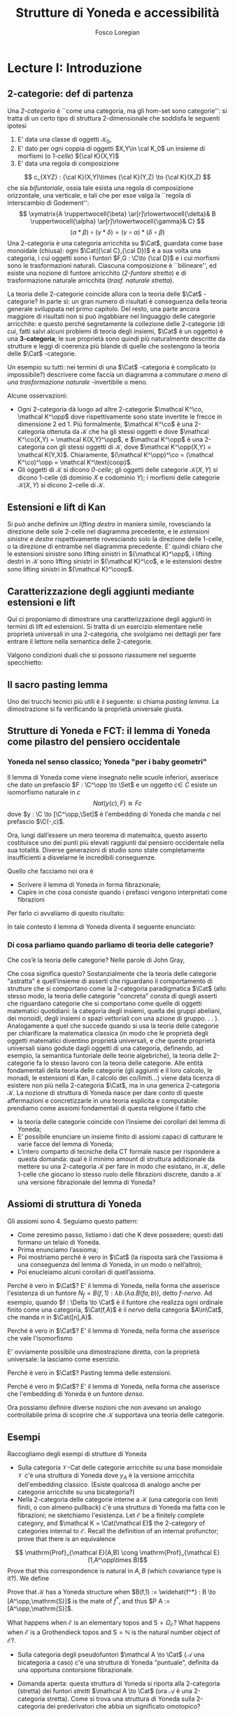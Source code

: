 #+TITLE: Strutture di Yoneda e accessibilità
#+AUTHOR: Fosco Loregian

#+LATEX_HEADER: \usepackage{graphicx}
#+LATEX_HEADER: \usepackage{eucal, hyphenat}
#+LATEX_HEADER: \usepackage{tikz-cd}
#+LATEX_HEADER: \hyphenation{mo-no-i-da-le}
#+LATEX_HEADER: \def\C{\mathcal{C}}
#+LATEX_HEADER: \usepackage[all,2cell]{xy}\UseAllTwocells
#+LATEX_HEADER: \def\Cat{\mathsf{Cat}}
#+LATEX_HEADER: \def\Set{\mathsf{Set}}
#+LATEX_HEADER: \def\xto#1{\xrightarrow{#1}}
#+LATEX_HEADER: \def\xot#1{\xleftarrow{#1}}
#+LATEX_HEADER: \def\To{\Rightarrow}
#+LATEX_HEADER: \usepackage[all,2cell]{xy}
#+LATEX_HEADER: \newcommand{\deduction}[4]{\begin{array}{c} #1 \to #2 \\ \hline #3 \to #4 \end{array}}
#+LATEX_HEADER: \newcommand{\Nearrow}{\rotatebox[origin=c]{45}{$\Rightarrow$}}  % ↗
#+LATEX_HEADER: \newcommand{\Nwarrow}{\rotatebox[origin=c]{135}{$\Rightarrow$}} % ↖ 
#+LATEX_HEADER: \newcommand{\Searrow}{\rotatebox[origin=c]{-45}{$\Rightarrow$}} % ↘
#+LATEX_HEADER: \newcommand{\Swarrow}{\rotatebox[origin=c]{225}{$\Rightarrow$}} % ↙
#+LATEX_HEADER: \newcommand{\Sarrow}{\rotatebox[origin=c] {-90}{$\Rightarrow$}}
#+LATEX_HEADER: \newcommand{\Narrow}{\rotatebox[origin=c] {90}{$\Rightarrow$}}
#+LATEX_HEADER: \usepackage{turnstile}
#+LATEX_HEADER: \newcommand{\adjunct}[2]{\nsststile{#2}{#1}}
#+LATEX_HEADER: \def\opp{\mathrm{op}}
#+LATEX_HEADER: \def\co{\mathrm{co}}
#+LATEX_HEADER: \def\coop{\mathrm{coop}}
#+LATEX_HEADER: \def\rift{\mathrm{rift}}
#+LATEX_HEADER: \def\leeft{\mathrm{lift}} % `lift is already something!
#+LATEX_HEADER: \def\lan{\mathrm{lan}}
#+LATEX_HEADER: \def\ran{\mathrm{ran}}
#+LATEX_HEADER: \def\Rift{\mathrm{Rift}}
#+LATEX_HEADER: \def\Lift{\mathrm{Lift}}
#+LATEX_HEADER: \def\Ran{\mathrm{Ran}} 
#+LATEX_HEADER: \def\Lan{\mathrm{Lan}}
#+LATEX_HEADER: \def\RIFT{\textsc{rift}}
#+LATEX_HEADER: \def\LIFT{\textsc{lift}}
#+LATEX_HEADER: \def\RAN{\textsc{ran}}
#+LATEX_HEADER: \def\LAN{\textsc{lan}}
#+LATEX_HEADER: \usepackage{amsthm}
#+LATEX_HEADER: \theoremstyle{reference}
#+LATEX_HEADER:   \newtheorem{theorem}{Theorem}[section]
#+LATEX_HEADER:   \newtheorem{definition}[theorem]{Definizione}
#+LATEX_HEADER:   \newtheorem{axiom}[theorem]{Assioma}
#+LATEX_HEADER:   \newtheorem{lemma}[theorem]{Lemma}
#+LATEX_HEADER:   \newtheorem{proposition}[theorem]{Proposizione}
#+LATEX_HEADER:   \newtheorem{remark}[theorem]{Osservazione}
#+LATEX_HEADER: \hypersetup{colorlinks=true, linkcolor=black}



* Lecture I: Introduzione
** 2-categorie: def di partenza
Una /2-categoria/ è ``come una categoria, ma gli hom-set
sono categorie'': si tratta di un certo tipo di struttura
2-dimensionale che soddisfa le seguenti ipotesi

1. E' data una classe di oggetti $\mathcal K_0$,
2. E' dato per ogni coppia di oggetti $X,Y\in \cal K_0$ un
   insieme di morfismi (o /1-celle/) ${\cal K}(X,Y)$
3. E' data una regola di composizione
$$ c_{XYZ} : {\cal K}(X,Y)\times {\cal K}(Y,Z) \to {\cal K}(X,Z) $$ che sia
/bifuntoriale/, ossia tale esista una regola di composizione orizzontale, una
verticale, e tali che per esse valga la ``regola di interscambio di Godement'':
$$ \xymatrix{A \ruppertwocell{\beta} \ar[r]\rlowertwocell{\delta}& B
\ruppertwocell{\alpha} \ar[r]\rlowertwocell{\gamma}& C} $$
$$ (\alpha *\beta)\circ (\gamma * \delta) = (\gamma \circ\alpha) * (\delta \circ
\beta)$$
Una 2-categoria è una categoria arricchita su $\Cat$, guardata come base
monoidale (chiusa): ogni $\Cat({\cal C},{\cal D})$ è a sua volta una categoria,
i cui oggetti sono i funtori $F,G : \C\to {\cal D}$ e i cui morfismi sono le
trasformazioni naturali. Ciascuna composizione è ``bilineare'', ed esiste una
nozione di funtore arricchito (/2-funtore stretto/) e di trasformazione naturale
arricchita (/trasf. naturale stretta/).

La teoria delle 2-categorie coincide allora con la teoria
delle $\Cat$ -categorie? In parte sì: un gran numero di
risultati è conseguenza della teoria generale sviluppata nel
primo capitolo. Del resto, una parte ancora maggiore di
risultati non si può ingabbiare nel linguaggio delle
categorie arricchite: e questo perché segretamente la
collezione delle 2-categorie (di cui, fatti salvi alcuni
problemi di teoria degli insiemi, $\Cat$ è un oggetto) è una
*3-categoria*; le sue proprietà sono quindi più naturalmente
descritte da strutture e leggi di coerenza più blande di
quelle che sostengono la teoria delle $\Cat$ -categorie.

Un esempio su tutti: nei termini di una $\Cat$ -categoria è
complicato (o impossibile?) descrivere come faccia un
diagramma a commutare /a meno di una trasformazione
naturale/ -invertibile o meno.

Alcune osservazioni:

+ Ogni 2-categoria dà luogo ad altre 2-categorie $\mathcal K^\co, \mathcal
  K^\opp$ dove rispettivamente sono state invertite le frecce in dimensione 2
  ed 1. Più formalmente, $\mathcal K^\co$ è una 2-categoria ottenuta da
  $\mathcal K$ che ha gli stessi oggetti e dove $\mathcal K^\co(X,Y) = \mathcal
  K(X,Y)^\opp$, e $\mathcal K^\opp$ è una 2-categoria con gli stessi oggetti di
  $\mathcal K$, dove $\mathcal K^\opp(X,Y) = \mathcal K(Y,X)$. Chiaramente,
  $(\mathcal K^\opp)^\co = (\mathcal K^\co)^\opp = \mathcal K^\text{coop}$.
+ Gli oggetti di $\mathcal K$ si dicono \emph{0-celle}; gli oggetti delle categorie ${\mathcal K}(X,Y)$ si dicono 1-celle (di dominio $X$ e codominio $Y$); i morfismi delle categorie ${\mathcal K}(X,Y)$ si dicono 2-celle di $\mathcal K$.

** Estensioni e lift di Kan

\begin{definition}
Let $B \xto{f} A \xot{g}C$ a cospan of
1-cells in ${\mathcal K}$. A /left lifting/ of $f$ along $g$
consists of a pair $\langle\leeft_gf,\eta\rangle$ (often
denoted simply as $\leeft_gf$) initial among the commutative
triangles like the one below: 
\[
\vcenter{\xymatrix@C=1.4cm{& C\ar[d]^g \\ B\ar[r]_f
\ar@{.>}[ur]^{\leeft_gf} & \ar@{}[ul]|(.3){\Nearrow\eta} A}}
\qquad \deduction{\leeft_gf}{h}{f}{gh} 
\] In other words,
composition with $\eta \colon f \To g \circ \leeft_gf$
determines a bijection $\bar\gamma \mapsto (g *
\bar\gamma)\circ \eta$ between 2-cells $\leeft_gf
\xto{\bar\gamma} h$ and 2-cells $f \to gh$.
\end{definition}

Si può anche definire un \emph{lifting destro} in maniera
simile, rovesciando la direzione delle sole 2-celle nel
diagramma precedente, e le \emph{estensioni sinistre} e
\emph{destre} rispettivamente rovesciando solo la direzione
delle 1-celle, o la direzione di entrambe nel diagramma
precedente. E' quindi chiaro che le estensioni sinistre sono
lifting sinistri in ${\mathcal K}^\opp$, i lifting destri in
${\mathcal K}$ sono lifting sinistri in ${\mathcal K}^\co$,
e le estensioni destre sono lifting sinistri in ${\mathcal
K}^\coop$.

\begin{center}
\begin{array}{|c|c|}\hline \xymatrix{A \ar@{}[dr]|(.3){\Swarrow\eta}\ar[d]_g
\ar[r]^f& B \\ C \ar@{.>}[ur]_{\Lan_gf} & {\tiny \deduction{\Lan_gf}{h}{f}{hg}}}
& \xymatrix{{\tiny \deduction{\Lift_gf}{h}{f}{gh}} & C\ar[d]^g \\ B\ar[r]_f
\ar@{.>}[ur]^{\Lift_gf} & \ar@{}[ul]|(.3){\Nearrow\eta} A} \\ \hline
%%%
\xymatrix{A \ar@{}[dr]|(.3){\Nearrow\varepsilon}\ar[d]_g \ar[r]^f& B \\ C
\ar@{.>}[ur]_{\Ran_gf} & {\tiny \deduction{hg}{f}{h}{\Ran_gf}}} &
\xymatrix{{\tiny \deduction{h}{\Rift_gf}{gH}{f}} & C\ar[d]^g \\ B\ar[r]_f
\ar@{.>}[ur]^{\Rift_gf} & \ar@{}[ul]|(.3){\Swarrow\varepsilon} A} \\ \hline
\end{array}
\end{center}

\begin{definition}[Estensione/lift preservato/assoluto]

\end{definition}

** Caratterizzazione degli aggiunti mediante estensioni e lift

Qui ci proponiamo di dimostrare una caratterizzazione degli
aggiunti in termini di lift ed estensioni. Si tratta di un
esercizio elementare nelle proprietà universali in una
2-categoria, che svolgiamo nei dettagli per fare entrare il
lettore nella semantica delle 2-categorie.

\begin{proposition}
Le seguenti condizioni sono equivalenti per una coppia di 1-celle $f : A \leftrightarrows B : g$
\begin{itemize}
\item $f \dashv g$ con unità $\eta$ e counità $\epsilon$;
\item La coppia $\langle g,\eta\rangle$ esibisce la Lan assoluta di $1$ lungo $f$
\item La coppia $\langle g,\eta\rangle$ esibisce la Lan di $1$ lungo $f$, ed $f$ la preserva.
\end{itemize}
\end{proposition}
\begin{proof}
E' evidente che 2 implica 3; mostriamo che 1 implica 2. Dato il diagramma
$$
\xymatrix{
A \ar@{=}[r]\ar@{}[dr]|(.3){\Swarrow\eta}\ar[d]_f & A  \\
B \ar[ur]_g & 
}
$$
dobbiamo mostrare che è una Lan assoluta. Del resto,  se $f \dashv g$, dato $h : B\to A$ con una trasformazione $\alpha : 1\To hf$, le identità triangolari implicano che la composizione $\bar\alpha : g \overset{\alpha * g} \To hfg \overset{h * \epsilon}\To h$ sia tale che $(\bar \alpha * f)\circ \eta = \alpha$. Tale scelta è unica, perché se $\bar\alpha$ e $\hat\alpha$ hanno la stessa proprietà, basta incollare la counità per vedere che $\bar \alpha * g = \hat\alpha * g$:
$$
\vcenter{\xymatrix{
& A \rrlowertwocell<\omit>{<3>\eta} \ar[dr]_f\ar@{=}[rr] & & A \\
B \rruppertwocell<\omit>{<-3>\epsilon} \ar[ur]^g\ar@{=}[rr] && B \ar[ur]^g\urlowertwocell{\bar\alpha} & 
}}
\quad = \quad
\vcenter{\xymatrix{
& A \rrlowertwocell<\omit>{<3>\eta} \ar[dr]_f\ar@{=}[rr] & & A \\
B \rruppertwocell<\omit>{<-3>\epsilon} \ar[ur]^g\ar@{=}[rr] && B \ar[ur]^g\urlowertwocell{\hat\alpha} & 
}}
$$
Un argomento simile mostra che l'estensione è assoluta: dato un diagramma come
\[
\xymatrix{
A \ar@{=}[r]\ar[d]_f & A \ar[r]^u  & X \\
B  \ar@/_1pc/[urr]_h \ar[ur]_g& &
}
\]
riempito da una 2-cella $\alpha : u \To hf$, va mostrato che esiste un'unica $\bar\alpha : ug\To h$ tale che $\alpha = (\bar\alpha * f)\circ(u * \eta)$. Tale freccia è presto vista essere $(h * \epsilon)\circ(\alpha *g)$.

Ora mostriamo che 3 implica 1. Se $\langle fg, f *\eta\rangle$ esibisce $\lan_ff$, allora è automatico che esista un'unica $\epsilon : fg\To 1$ tale che $(\epsilon * f)\circ (f * \eta) = 1_f$; per quanto riguarda l'altra identità triangolare\dots
\end{proof}
Valgono condizioni duali che si possono riassumere nel seguente specchietto:
\begin{center}
\includegraphics{adjs}
\end{center}

** Il sacro pasting lemma

Uno dei trucchi tecnici più utili è il seguente: si chiama /pasting lemma/. La dimostrazione si fa verificando la proprietà universale giusta.
\begin{proposition}
Dato un diagramma come
$$
\begin{tikzcd}
|[alias=a]|A \ar[r,"h"]\ar[d,"f"']&|[alias=d]| D &|[alias=a']| A \ar[d]\ar[r,"h"]&|[alias=d']| D \\
B \ar[d,"g"']\ar[ur]&&|[alias=b']| B \ar[d]\ar[ur]\\
|[alias=c]|C \ar[bend right,uur] && C\ar[bend right,uur] 
\end{tikzcd}
$$
se il triangolo esterno e quello superiore sono estensioni di Kan, tale è anche il rimanente triangolo.
\end{proposition}

** Strutture di Yoneda e FCT: il lemma di Yoneda come pilastro del pensiero occidentale

*** Yoneda nel senso classico; Yoneda "per i baby geometri"
Il lemma di Yoneda come viene insegnato nelle scuole inferiori, asserisce che
dato un prefascio $F : \C^\opp \to \Set$ e un oggetto $c\in\ C$ esiste un isomorfismo naturale
in $c$
$$
Nat(y(c), F)\cong Fc
$$
dove $y : \C \to [\C^\opp,\Set]$ è l'embedding di Yoneda che manda $c$ nel prefascio $\C(-,c)$.

Ora, lungi dall’essere un mero teorema di matemaitca, questo asserto costituisce
uno dei punti più elevati raggiunti dal pensiero occidentale nella sua
totalità. Diverse generazioni di studio sono state completamente insufficienti
a disvelarne le incredibili conseguenze.

Quello che facciamo noi ora è

+ Scrivere il lemma di Yoneda in forma fibrazionale;
+ Capire in che cosa consiste quando i prefasci vengono interpretati come fibrazioni

Per farlo ci avvaliamo di questo risultato:

\begin{proposition}
Esiste un’equcat tra $[\C^\opp,\Set]$ (la categoria dei prefasci
su $\C$) e la categoria delle /fibrazioni discrete/ su $\C$ (una fibrazione discreta
è un funtore $p : \mathcal E \to \C$ tale che ogni fibra $p^\leftarrow(c)$ sia una categoria discreta).
\end{proposition}
\begin{proof}
E' sufficiente dimostrare che esiste una coppia di funtori in direzioni opposte 
$$
[\C^\opp,\Set] \leftrightarrows \text{DFib}(\C)
$$
le cui composizioni nei due sensi siano isomorfe alle rispettive identità (perché?). Per farlo, definiamo ${\mathfrak E} : [\C^\opp,\Set] \to \text{DFib}(\C)$ mandando $P$ nella sua categoria degli elementi; in direzione opposta, definiamo ${\mathfrak F} : \text{DFib}(\C) \to [\C^\opp,\Set]$ mandando $p : \mathcal E\to \C$ nel prefascio determinato da $\lambda c.p^\leftarrow(c)$ (dal momento che $p$ è una fibrazione discreta, questa corrispondenza è davvero un funtore). E' evidente che $\mathfrak{EF}\cong 1$, così come $\mathfrak{FE}\cong 1$.
\end{proof}
In tale contesto il lemma di Yoneda diventa il seguente enunciato:
\begin{lemma}[Yoneda fibrazionale]
C'è una biiezione
$$\left\{
{\small 
\vcenter{
  \xymatrix@!=3mm{
  \C/c \ar@{.>}[rr]\ar[dr]_U && \mathfrak E(P)\ar[dl]^\pi \\
  & \C & 
  }
}}
\right\} \cong Pc$$
tra le frecce tratteggiate e gli elementi di $Pc$.
\end{lemma}
\begin{proof}
Esercizio.
\end{proof}

*** Di cosa parliamo quando parliamo di teoria delle categorie?

Che cos’è la teoria delle categorie? Nelle parole di John Gray,
\begin{quote}
The purpose of category theory is to try to describe certain general
aspects of the structure of mathematics. Since category theory
is also part of mathematics, this categorical type of description
should apply to it as well as to other parts of mathematics.

[O]ne should attempt to identify those properties that enable one
to do the "structural parts of category theory".
\end{quote}
Che cosa significa questo? Sostanzialmente che la teoria
delle categorie "astratta" è quell’insieme di asserti che
riguardano il comportamento di strutture che si comportano
come la 2-categoria paradigmatica $\Cat$ (allo stesso modo,
la teoria delle categorie "concreta" consta di quegli
asserti che riguardano categorie che si comportano come
quelle di oggetti matematici quotidiani: la categoria degli
insiemi, quella dei gruppi abeliani, dei monoidi, degli
insiemi o spazi vettoriali con una azione di gruppo. . . ).
Analogamente a quel che succede quando si usa la teoria
delle categorie per chiarificare la matematica classica (in
modo che le proprietà degli oggetti matematici diventino
proprietà universali, e che queste proprietà universali
siano godute dagli oggetti di una categoria, definendo, ad
esempio, la semantica funtoriale delle teorie algebriche),
la teoria delle 2-categorie fa lo stesso lavoro con la
teoria delle categorie. Alle entità fondamentali della
teoria delle categorie (gli aggiunti e il loro calcolo, le
monadi, le estensioni di Kan, il calcolo dei co/limiti\dots)
viene data licenza di esistere non più nella 2-categoria
$\Cat$, ma in una generica 2-categoria $\mathcal K$. La
nozione di struttura di Yoneda nasce per dare conto di
queste affermazioni e concretizzarle in una teoria esplicita
e computabile: prendiamo come assiomi fondamentali di questa
religione il fatto che

+ la teoria delle categorie coincide con l’insieme dei
  corollari del lemma di Yoneda;
+ E’ possibile enunciare un insieme finito di assiomi capaci
  di catturare le varie facce del lemma di Yoneda;
+ L’intero comparto di tecniche della CT formale nasce per
  rispondere a questa domanda: qual è il minimo amount di
  struttura addizionale da mettere su una 2-categoria
  $\mathcal K$ per fare in modo che esistano, in $\mathcal
  K$, delle 1-celle che giocano lo stesso ruolo delle
  fibrazioni discrete, dando a $\mathcal K$ una versione
  fibrazionale del lemma di Yoneda?

** Assiomi di struttura di Yoneda

Gli assiomi sono 4. Seguiamo questo pattern:

+ Come zeresimo passo, listiamo i dati che K deve possedere; questi dati formano un telaio di Yoneda.
+ Prima enunciamo l’assioma;
+ Poi mostriamo perché è vero in $\Cat$ (la risposta sarà che l’assioma è una conseguenza del lemma di Yoneda, in un modo o nell’altro);
+ Poi enucleiamo alcuni corollari di quell’assioma.

\begin{definition}
Affinché K abbia un telaio di Yoneda essa deve essere equipaggiata di questi dati:
\begin{itemize}
\item Un ideale di morfismi "ammissibili"; le frecce identiche nell’ideale specificano
gli /oggetti/ ammissibili.
\item Per ogni oggetto ammissibile $A$ una "freccia di Yoneda" $y_A : A \to P A$ verso un oggetto che chiamiamo "oggetto dei prefasci" di $A$;
\item per ogni morfismo ammissibile $f : A\to B$ con dominio ammissibile un triangolo
$$
\xymatrix{
  &A \ar[dr]^f\ar[dl]_{y_A}&\\
PA \urlowertwocell<\omit>{<3>\quad\chi^f}&&\ar[ll]^{B(f,1)} B
}
$$
\end{itemize}
\end{definition}
\begin{axiom}
La coppia $\langle B(f,1), \chi^f\rangle$ esibisce $\lan_fy_A$.
\end{axiom}
Perché è vero in $\Cat$? E' il lemma di Yoneda, nella forma
che asserisce l'esistenza di un funtore $N_f = B(f,1) :
\lambda b.(\lambda a. B(fa,b))$, detto \emph{$f$-nervo}. Ad
esempio, quando $f : \Delta \to \Cat$ è il funtore che
realizza ogni ordinale finito come una categoria,
$\Cat(f,A)$ è il \emph{nervo} della categoria $A\in\Cat$,
che manda $n$ in $\Cat([n],A)$.
\begin{proof}
Bisogna mostrare l'isomorfismo $$[B,PA](N_f,G) \cong [A,PA](y_A,G\circ f).$$
Per farlo, è sufficiente considerare l'isomorfismo integrale
\begin{align*}
[B,PA](N_f,G) &\cong \int_b PA(B(f,b),Gb)\\
&\cong \int_{ab} \Set(B(fa,b), G(b)(a))\\
&\cong G(fa)(a)\\
[A,PA](y_A,G\circ f) & \cong \int_a PA(y_A(a), G(fa))\\
&\cong G(fa)(a).
\end{align*}
E' ovviamente possibile una dimostrazione diretta, con la proprietà universale: la lasciamo come esercizio.
\end{proof}
\begin{axiom}
La coppia $\langle f, \chi^f\rangle$ esibisce $\leeft_{B(f,1)}y_A$.
\end{axiom}
Perché è vero in $\Cat$? E' il lemma di Yoneda, nella forma che asserisce che vale l'isomorfismo
\begin{align*} 
[A,PA]\big( y_A, N_f\circ g \big) &\cong \int_{a'}[A^\opp,\Set]\big(y_A{a'}, N_f\circ g(a')\big)\\ 
& \cong \int_{a'}[A^\opp,\Set]\big( y_A{a'}, B(f\firstblank,ga')\big)\\ 
&\cong \int_{a'}B(fa',ga')\\ &\cong [A,B](f,g)
\end{align*}
E' ovviamente possibile una dimostrazione diretta, con la proprietà universale: la lasciamo come esercizio.
\begin{axiom}
Given a pair of composable 1-cells $A \xto{f} B\xto{g} C$, the
pasting of 2-cells
$$ \begin{tikzcd}[column sep=large, row sep=large] A\ar[d, "f"']\ar[rr, "y_A"{name=yonA}] && P A\\ B \ar[r, "y_B"{name=yonB}]\ar[d, "g"'] & P B\ar[ur, "P f"']\\ C\ar[ur, "{C(g,1)}"'] \ar[from=yonA, to=yonB, shorten >=2mm, shorten <=4mm, Rightarrow, "\chi^{y_B f}"] \ar[from=yonB, shorten >=4mm, shorten <=4mm, Rightarrow, "\chi^g"] \end{tikzcd} $$
exhibits $\lan_{gf}y_A = C(gf,1)$.
\end{axiom}
Perché è vero in $\Cat$? Pasting lemma delle estensioni.
\begin{axiom}
La coppia $\langle 1_{PA}, 1_{y_A} \rangle$ esibisce $\lan_{y_A}y_A$.
\end{axiom}
Perché è vero in $\Cat$? E' il lemma di Yoneda, nella forma che asserisce che l'embedding di Yoneda è un funtore \emph{denso}.
\begin{proof}
Si potrebbe fare con gli integrali usando ancora la formula puntuale per le Lan, ma una dimostrazione diretta è illuminante. Srotolando la proprietà universale, va dimostrato che una trasformazione naturale $\alpha : 1_{PA} \To H$ è univocamente determinata dalla sua restrizione alle componenti rappresentabili (nell'immagine essenziale di $y_A$, che sappiamo già essere pienamente fedele). Ora, data una $\beta : y_A\To Hy_A$ dobbiamo dimostrare che essa è $\alpha *y_A$ per un'unica $\alpha : 1\To H$; per farlo possiamo ricordare che ogni $P : A^\opp\to \Set$ è colimite di rappresentabili, e precisamente $P \cong \varinjlim\!{}^Py_A$; sicché la componente di $\beta$ si può estendere a
$$
P \cong \varinjlim\!{}^P y_A \xto{\varinjlim{}^P\beta} \varinjlim\!{}^P H y_A \to H(\varinjlim\!{}^P  y_A ) \cong HP
$$
Che queste siano le componenti di una trasformazione naturale $1 \To H$ è presto verificato.
\end{proof}


Ora possiamo definire diverse nozioni che non avevano un analogo controllabile prima di scoprire che $\mathcal K$ supportava una teoria delle categorie.

\begin{definition}[Estensioni puntuali e assolute]
Blah 
\end{definition}
\begin{definition}[Caratterizzazione puntuale degli aggiunti]
Blah 
\end{definition}

** Esempi

Raccogliamo degli esempi di strutture di Yoneda

+ Sulla categoria $\mathcal V\text{-Cat}$ delle categorie
  arricchite su una base monoidale $\mathcal V$ c'è una
  struttura di Yoneda dove $y_A$ è la versione arricchita
  dell'embedding classico. (Esiste qualcosa di analogo anche
  per categorie arricchite su una bicategoria?)
+ Nella 2-categoria delle categorie interne a $\mathcal K$
  (una categoria con limiti finiti, o con almeno pullback)
  c'è una struttura di Yoneda ma fatta con le fibrazioni; ne
  sketchiamo l'esistenza. Let $\mathcal E$ be a finitely
  complete category, and $\mathcal K = \Cat(\mathcal E)$ the 2-category of categories internal to $\mathcal E$. Recall the definition of an internal profunctor; prove that there is an equivalence 
$$ \mathrm{Prof}_{\mathcal E}(A,B) \cong
\mathrm{Prof}_{\mathcal E}(1,A^\opp\times B)$$ Prove that this
correspondence is natural in $A,B$ (which covariance type is
it?). We define 
\begin{itemize} 
\item an \emph{internal full subcategory} of $\mathcal E$ an object $\mathrm{S}$ of $\mathcal K$ with
an internal profunctor $s : 1 \rightsquigarrow \mathrm{S}$ inducing a
fully faithful functor \[\mathcal K(X,\mathrm{S}) \to
\mathrm{Prof}_{\mathcal E}(1,B)\] via precomposition. 
\item a 1-cell $f : A\to B$ in $\mathcal K$ \emph{admissible} when the profunctor
corresponding to $(f/B)$ lies in the essential image of the
functor $\mathcal K(A^\opp\times B,\mathrm{S}) \to
\mathrm{Prof}_{\mathcal E}(1,A^\opp\times B)$. call $f^*$ this
(unique) 1-cell $A^\opp\times B \to \mathrm{S}$. 
\end{itemize}
Prove that $\mathcal K$ has a Yoneda structure when $B(f,1) :=
\widehat{f^*} : B \to [A^\opp,\mathrm{S}]$ is the mate of
$f^*$, and thus $P A := [A^\opp,\mathrm{S}]$.

What happens when $\mathcal E$ is an elementary topos and $\mathrm{S}=\Omega_{\mathcal E}$?
What happens when $\mathcal E$ is a Grothendieck topos and $\mathrm S = \mathbb{N}$ is the
natural number object of $\mathcal E$?.

+ Sulla categoria degli pseudofuntori $\mathcal A \to \Cat$ ($\mathcal A$ una bicategoria a caso) c'è una struttura di Yoneda "puntuale", definita da una opportuna contorsione fibrazionale.

+ Domanda aperta: questa struttura di Yoneda si riporta alla 2-categoria (stretta) dei funtori /stretti/ $\mathcal A \to \Cat$ (ora $\mathcal A$ è una 2-categoria stretta). Come si trova una struttura di Yoneda sulla 2-categoria dei prederivatori che abbia un significato omotopico?

** La nozione di P-cocompletezza

Negli assiomi di YS è nascosto il fatto che $PA$ ha la proprietà universale del cocompletamento libero di $A$: dove? E' magari possibile dimostrare che un oggetto $X$ è cocompleto se e solo se tutte le 1-celle $A\to X$ si estendono a una aggiunzione $PA \leftrightarrows X$? La risposta è sì, ma affinché sia vero $PA$ deve essere "cocompleto rispetto a sé stesso".

\begin{definition}[Oggetto co/completo]
Un oggetto $X\in \mathcal K$ si dice \emph{cocompleto} quando 
\end{definition}
** Categorie accessibili e presentabili, classicamente?
\begin{definition}[Categoria accessibile]
Una categoria $\mathcal K$ si dice $\alpha$\hyp{}accessibile se 
\begin{itemize}
\item Ha i colimiti $\alpha$\hyp{}diretti;
\item Ha un insieme di oggetti $\alpha$\hyp{}compatti che genera $\mathcal K$ per colimiti $\alpha$\hyp{}diretti.
\end{itemize}
\end{definition}
\begin{definition}[Categoria presentabile]
Una categoria $\mathcal K$ si dice $\alpha$\hyp{}presentabile se è $\alpha$\hyp{}accessibile e cocompleta.
\end{definition}
\begin{definition}[Teorema di rappresentazione, I]
Equivalent characterizations include that $C$ is $\alpha$\hyp{}accessible iff:
\begin{itemize}
\item it is the category of models (in Set) of some small sketch.
\item it is of the form $Ind_\alpha(S)$ for $S$ small, i.e. the $\alpha$\hyp{}ind-completion of a small category, for some $\alpha$.
\item it is of the form $\alpha\text{-Flat}(S)$ for $S$ small and some $\alpha$, i.e. the category of $\alpha$\hyp{}flat functors from some small category to $Set$.
\end{itemize}
\end{definition}
\begin{definition}[Teorema di rappresentazione, II]
Equivalentemente, una categoria $\mathcal K$ è presentabile se una, e quindi tutte, di queste condizioni è soddisfatta:
\begin{itemize}
\item $\mathcal K$ è la categoria dei modelli di un limit sketch;
\item $\mathcal K$ è equivalente alla categoria $[C,\Set]$ dei funtori da $C$ a $\Set$ che preservano gli $\alpha$\hyp{}limiti;
\item $\mathcal K$ è una localizzazione riflessiva, accessibilmente immersa, di una categoria di prefasci.
\end{itemize}
\end{definition}
\begin{definition}[Dualità di Gabriel-Ulmer]
La dualità di Gabriel-Ulmer asserisce che la 2-categoria $\bf Lex$ delle categorie con limiti finiti e la 2-categoria $\bf Prs$ delle categorie $\aleph_0$\hyp{}presentabili sono biequivalenti (ricorda la definizione di biequivalenza).
\end{definition}
Si tratta di costruire una coppia di funtori
$$
P : {\bf Lex} \leftrightarrows {\bf Prs} : Cc
$$
nel modo seguente: data una categoria $C$ con limiti finiti, la sua categoria di prefasci $[C^\opp,\Set]$ è finitamente presentabile. Viceversa, data una categoria localmente presentabile $\mathcal K$, possiamo estrarre la sua sottocategoria degli oggetti \aleph_0-compatti; questa è una categoria con limiti finiti (è un risultato standard), e questo determina una biaggiunzione. 

Ora, le categorie con limiti finiti sono Cauchy-complete, sicché esse sono univocamente determinate dalle loro categorie di prefasci; questo significa che $P$ è pienamente fedele. Del resto, estrarre la categoria degli oggetti \aleph_0-compatti da $\mathcal K$ è anche lui un funtore pienamente fedele, perché $\mathcal K \cong Ind_\aleph_0(Cc(\mathcal K))$.
* Lecture II: Accessibility and Presentability in 2-categories
** Cosa vogliamo fare
Le categorie accessibili e presentabili sono particolari
oggetti della 2-categoria $\Cat$; fino a che punto è possibile
sketchare una definizione per un oggetto
accessibile/presentabile di una 2-categoria $\mathcal K$? E' ancora
possibile recuperare i teoremi classici di rappresentazione,
che dicono come gli oggetti accessibili nascano da
riflessioni di oggetti dei prefasci?

E' ancora possibile enunciare e dimostrare la dualità di
Gabriel-Ulmer, ossia la biequivalenza tra la sub-2-categoria
degli oggetti presentabili di K e la 2-categoria degli
"oggetti con limiti finiti"?

** L'idea per farlo

Utilizzare il linguaggio delle strutture di Yoneda; il teorema classico di "rappresentazione" che dice che una categoria è presentabile se e solo se 

** Definizione: Yoneda context
** Definizione: oggetto accessibile wrt un contesto
** Definizione: oggetto presentabile wrt un contesto
** Faint presentability: non più equivalente alla presentabilità forte
** ...Ma sono equivalenti in un GU-envelope!...
** ...che è esattamente il setting dove vale GU
** Esempi, tantissimi esempi
** Long term goal: derivatori e infty-categorie
